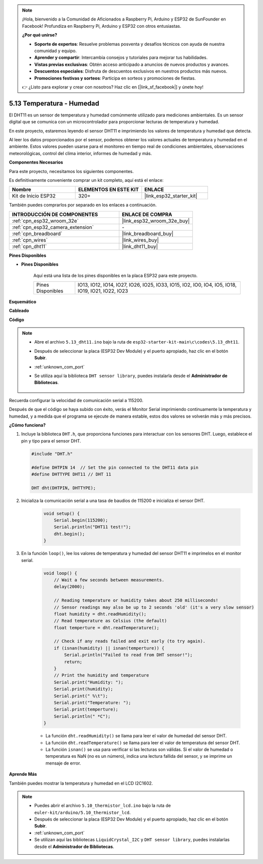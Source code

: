 .. note::

    ¡Hola, bienvenido a la Comunidad de Aficionados a Raspberry Pi, Arduino y ESP32 de SunFounder en Facebook! Profundiza en Raspberry Pi, Arduino y ESP32 con otros entusiastas.

    **¿Por qué unirse?**

    - **Soporte de expertos**: Resuelve problemas posventa y desafíos técnicos con ayuda de nuestra comunidad y equipo.
    - **Aprender y compartir**: Intercambia consejos y tutoriales para mejorar tus habilidades.
    - **Vistas previas exclusivas**: Obtén acceso anticipado a anuncios de nuevos productos y avances.
    - **Descuentos especiales**: Disfruta de descuentos exclusivos en nuestros productos más nuevos.
    - **Promociones festivas y sorteos**: Participa en sorteos y promociones de fiestas.

    👉 ¿Listo para explorar y crear con nosotros? Haz clic en [|link_sf_facebook|] y únete hoy!

.. _ar_dht11:

5.13 Temperatura - Humedad
=======================================

El DHT11 es un sensor de temperatura y humedad comúnmente utilizado para mediciones ambientales. Es un sensor digital que se comunica con un microcontrolador para proporcionar lecturas de temperatura y humedad.

En este proyecto, estaremos leyendo el sensor DHT11 e imprimiendo los valores de temperatura y humedad que detecta.

Al leer los datos proporcionados por el sensor, podemos obtener los valores actuales de temperatura y humedad en el ambiente. Estos valores pueden usarse para el monitoreo en tiempo real de condiciones ambientales, observaciones meteorológicas, control del clima interior, informes de humedad y más.

**Componentes Necesarios**

Para este proyecto, necesitamos los siguientes componentes.

Es definitivamente conveniente comprar un kit completo, aquí está el enlace:

.. list-table::
    :widths: 20 20 20
    :header-rows: 1

    *   - Nombre	
        - ELEMENTOS EN ESTE KIT
        - ENLACE
    *   - Kit de Inicio ESP32
        - 320+
        - |link_esp32_starter_kit|

También puedes comprarlos por separado en los enlaces a continuación.

.. list-table::
    :widths: 30 20
    :header-rows: 1

    *   - INTRODUCCIÓN DE COMPONENTES
        - ENLACE DE COMPRA

    *   - :ref:`cpn_esp32_wroom_32e`
        - |link_esp32_wroom_32e_buy|
    *   - :ref:`cpn_esp32_camera_extension`
        - \-
    *   - :ref:`cpn_breadboard`
        - |link_breadboard_buy|
    *   - :ref:`cpn_wires`
        - |link_wires_buy|
    *   - :ref:`cpn_dht11`
        - |link_dht11_buy|

**Pines Disponibles**

* **Pines Disponibles**

    Aquí está una lista de los pines disponibles en la placa ESP32 para este proyecto.

    .. list-table::
        :widths: 5 20

        *   - Pines Disponibles
            - IO13, IO12, IO14, IO27, IO26, IO25, IO33, IO15, IO2, IO0, IO4, IO5, IO18, IO19, IO21, IO22, IO23


**Esquemático**

.. image:: ../../img/circuit/circuit_5.13_dht11.png


**Cableado**

.. image:: ../../img/wiring/5.13_dht11_bb.png

**Código**

.. note::

    * Abre el archivo ``5.13_dht11.ino`` bajo la ruta de ``esp32-starter-kit-main\c\codes\5.13_dht11``.
    * Después de seleccionar la placa (ESP32 Dev Module) y el puerto apropiado, haz clic en el botón **Subir**.
    * :ref:`unknown_com_port`
    * Se utiliza aquí la biblioteca ``DHT sensor library``, puedes instalarla desde el **Administrador de Bibliotecas**.

        .. image:: img/dht_lib.png

.. raw:: html
    
    <iframe src=https://create.arduino.cc/editor/sunfounder01/95bef6dc-a4db-4315-9308-6663b77ddfa0/preview?embed style="height:510px;width:100%;margin:10px 0" frameborder=0></iframe>


Recuerda configurar la velocidad de comunicación serial a 115200.

Después de que el código se haya subido con éxito, verás el Monitor Serial imprimiendo continuamente la temperatura y humedad, y a medida que el programa se ejecute de manera estable, estos dos valores se volverán más y más precisos.

**¿Cómo funciona?**

#.  Incluye la biblioteca ``DHT.h``, que proporciona funciones para interactuar con los sensores DHT. Luego, establece el pin y tipo para el sensor DHT.

    .. code-block:: arduino

        #include "DHT.h"

        #define DHTPIN 14  // Set the pin connected to the DHT11 data pin
        #define DHTTYPE DHT11 // DHT 11 

        DHT dht(DHTPIN, DHTTYPE);

#. Inicializa la comunicación serial a una tasa de baudios de 115200 e inicializa el sensor DHT.

    .. code-block:: arduino

        void setup() {
            Serial.begin(115200);
            Serial.println("DHT11 test!");
            dht.begin();
        }

#. En la función ``loop()``, lee los valores de temperatura y humedad del sensor DHT11 e imprímelos en el monitor serial.

    .. code-block:: arduino

        void loop() {
            // Wait a few seconds between measurements.
            delay(2000);

            // Reading temperature or humidity takes about 250 milliseconds!
            // Sensor readings may also be up to 2 seconds 'old' (it's a very slow sensor)
            float humidity = dht.readHumidity();
            // Read temperature as Celsius (the default)
            float temperture = dht.readTemperature();

            // Check if any reads failed and exit early (to try again).
            if (isnan(humidity) || isnan(temperture)) {
                Serial.println("Failed to read from DHT sensor!");
                return;
            }
            // Print the humidity and temperature
            Serial.print("Humidity: "); 
            Serial.print(humidity);
            Serial.print(" %\t");
            Serial.print("Temperature: "); 
            Serial.print(temperture);
            Serial.println(" *C");
        }

    * La función ``dht.readHumidity()`` se llama para leer el valor de humedad del sensor DHT.
    * La función ``dht.readTemperature()`` se llama para leer el valor de temperatura del sensor DHT.
    * La función ``isnan()`` se usa para verificar si las lecturas son válidas. Si el valor de humedad o temperatura es NaN (no es un número), indica una lectura fallida del sensor, y se imprime un mensaje de error.

**Aprende Más**

También puedes mostrar la temperatura y humedad en el LCD I2C1602.


.. note::

    * Puedes abrir el archivo ``5.10_thermistor_lcd.ino`` bajo la ruta de ``euler-kit/arduino/5.10_thermistor_lcd``. 
    * Después de seleccionar la placa (ESP32 Dev Module) y el puerto apropiado, haz clic en el botón **Subir**.
    * :ref:`unknown_com_port`
    * Se utilizan aquí las bibliotecas ``LiquidCrystal_I2C`` y  ``DHT sensor library``, puedes instalarlas desde el **Administrador de Bibliotecas**.

.. raw:: html

    <iframe src=https://create.arduino.cc/editor/sunfounder01/fb46ba7e-0a09-4805-87ab-f733e23eb920/preview?embed style="height:510px;width:100%;margin:10px 0" frameborder=0></iframe>
